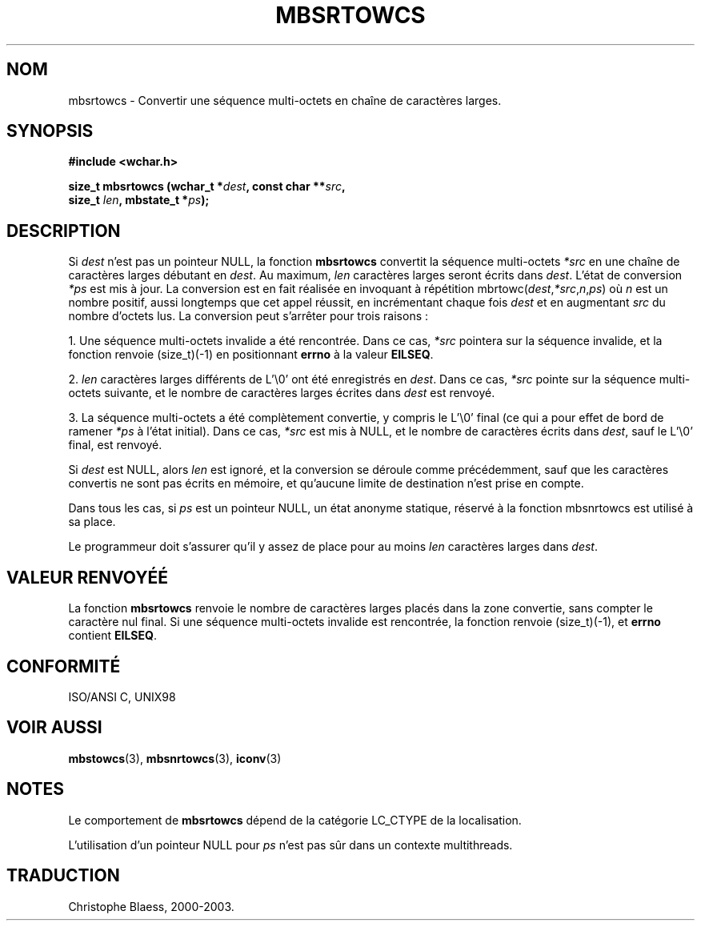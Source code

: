 .\" Copyright (c) Bruno Haible <haible@clisp.cons.org>
.\"
.\" This is free documentation; you can redistribute it and/or
.\" modify it under the terms of the GNU General Public License as
.\" published by the Free Software Foundation; either version 2 of
.\" the License, or (at your option) any later version.
.\"
.\" References consulted:
.\"   GNU glibc-2 source code and manual
.\"   Dinkumware C library reference http://www.dinkumware.com/
.\"   OpenGroup's Single Unix specification http://www.UNIX-systems.org/online.html
.\"   ISO/IEC 9899:1999
.\"
.\" MàJ 21/07/2003 LDP-1.56
.TH MBSRTOWCS 3 "21 juillet 2003" LDP "Manuel du programmeur Linux"
.SH NOM
mbsrtowcs \- Convertir une séquence multi-octets en chaîne de caractères larges.
.SH SYNOPSIS
.nf
.B #include <wchar.h>
.sp
.BI "size_t mbsrtowcs (wchar_t *" dest ", const char **" src ,
.BI "                  size_t " len ", mbstate_t *" ps );
.fi
.SH DESCRIPTION
Si \fIdest\fP n'est pas un pointeur NULL, la fonction \fBmbsrtowcs\fP convertit la séquence multi-octets \fI*src\fP
en une chaîne de caractères larges débutant en \fIdest\fP. Au maximum, \fIlen\fP caractères larges seront écrits dans \fIdest\fP.
L'état de conversion \fI*ps\fP est mis à jour. La conversion est en fait réalisée en invoquant à répétition
mbrtowc(\fIdest\fP,\fI*src\fP,\fIn\fP,\fIps\fP) où \fIn\fP est un nombre positif, aussi longtemps que cet appel réussit,
en incrémentant chaque fois \fIdest\fP et en augmentant \fIsrc\fP du nombre d'octets lus. La conversion peut s'arrêter pour
trois raisons :
.PP
1. Une séquence multi-octets invalide a été rencontrée. Dans ce cas, \fI*src\fP pointera sur la séquence invalide,
et la fonction renvoie (size_t)(-1) en positionnant \fBerrno\fP à la valeur \fBEILSEQ\fP.
.PP
2. \fIlen\fP caractères larges différents de L'\\0' ont été
enregistrés en \fIdest\fP. Dans ce cas, \fI*src\fP pointe sur la séquence multi-octets suivante, et le nombre
de caractères larges écrites dans \fIdest\fP est renvoyé.
.PP
3. La séquence multi-octets a été complètement convertie, y compris le L'\\0' final (ce qui a pour effet de bord
de ramener \fI*ps\fP à l'état initial). Dans ce cas, \fI*src\fP est mis à NULL, et le nombre de caractères écrits
dans \fIdest\fP, sauf le L'\\0' final, est renvoyé.
.PP
Si \fIdest\fP est NULL, alors \fIlen\fP est ignoré, et la conversion se déroule comme précédemment, sauf que les
caractères convertis ne sont pas écrits en mémoire, et qu'aucune limite de destination n'est prise en compte.
.PP
Dans tous les cas, si \fIps\fP est un pointeur NULL, un état anonyme statique, réservé à la fonction
mbsnrtowcs est utilisé à sa place.
.PP
Le programmeur doit s'assurer qu'il y assez de place pour au moins \fIlen\fP caractères larges dans \fIdest\fP.
.SH "VALEUR RENVOYÉÉ"
La fonction \fBmbsrtowcs\fP renvoie le nombre de caractères larges placés dans la zone convertie, sans
compter le caractère nul final. Si une séquence multi-octets invalide est rencontrée, la fonction renvoie (size_t)(-1),
et \fBerrno\fP contient \fBEILSEQ\fP.
.SH "CONFORMITÉ"
ISO/ANSI C, UNIX98
.SH "VOIR AUSSI"
.BR mbstowcs (3),
.BR mbsnrtowcs (3),
.BR iconv (3)
.SH NOTES
Le comportement de \fBmbsrtowcs\fP dépend de la catégorie LC_CTYPE de la localisation.
.PP
L'utilisation d'un pointeur NULL pour \fIps\fP n'est pas sûr dans un contexte multithreads.
.SH TRADUCTION
Christophe Blaess, 2000-2003.
